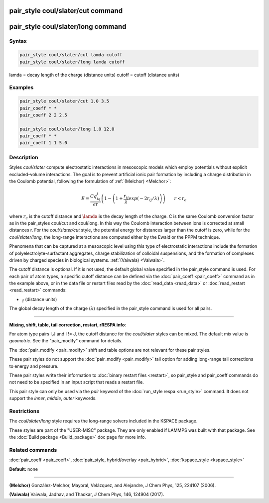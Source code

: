 .. index:: pair_style coul/slater

pair_style coul/slater/cut command
==================================

pair_style coul/slater/long command
===================================

Syntax
""""""


.. code-block:: LAMMPS

   pair_style coul/slater/cut lamda cutoff
   pair_style coul/slater/long lamda cutoff

lamda = decay length of the charge (distance units)
cutoff = cutoff (distance units)

Examples
""""""""


.. code-block:: LAMMPS

   pair_style coul/slater/cut 1.0 3.5
   pair_coeff * *
   pair_coeff 2 2 2.5

   pair_style coul/slater/long 1.0 12.0
   pair_coeff * *
   pair_coeff 1 1 5.0

Description
"""""""""""

Styles *coul/slater* compute electrostatic interactions in mesoscopic models
which employ potentials without explicit excluded-volume interactions. 
The goal is to prevent artificial ionic pair formation by including a charge 
distribution in the Coulomb potential, following the formulation of 
:ref:`(Melchor) <Melchor>`: 

.. math::

   E  =  \frac{Cq_iq_j}{\epsilon r} \left( 1- \left( 1 + \frac{r_{ij}}{\lambda} exp\left( -2r_{ij}/\lambda \right) \right) \right)                       \qquad r < r_c 


where :math:`r_c` is the cutoff distance and :math:`\lamda` is the decay length of the charge.
C is the same Coulomb conversion factor as in the pair\_styles coul/cut and coul/long. In this way the Coulomb
interaction between ions is corrected at small distances r. 
For the *coul/slater/cut* style, the potential energy for distances larger than the cutoff is zero, 
while for the *coul/slater/long*, the long-range interactions are computed either by the Ewald or the PPPM technique.

Phenomena that can be captured at a mesoscopic level using this type of electrostatic 
interactions include the formation of polyelectrolyte-surfactant aggregates, 
charge stabilization of colloidal suspensions, and the formation of
complexes driven by charged species in biological systems. :ref:`(Vaiwala) <Vaiwala>`.

The cutoff distance is optional. If it is not used,
the default global value specified in the pair_style command is used.
For each pair of atom types, a specific cutoff distance can be defined via the :doc:`pair_coeff <pair_coeff>` command as in the example
above, or in the data file or restart files read by the
:doc:`read_data <read_data>` or :doc:`read_restart <read_restart>`
commands:

* :math:`\r_c` (distance units)

The global decay length of the charge (:math:`\lambda`) specified in the pair\_style command is used for all pairs.


----------


**Mixing, shift, table, tail correction, restart, rRESPA info**\ :

For atom type pairs I,J and I != J, the cutoff distance for the
*coul/slater* styles can be mixed.  The default mix value is *geometric*\ .
See the "pair\_modify" command for details.

The :doc:`pair_modify <pair_modify>` shift and table options are not relevant
for these pair styles.

These pair styles do not support the :doc:`pair_modify <pair_modify>`
tail option for adding long-range tail corrections to energy and
pressure.

These pair styles write their information to :doc:`binary restart files <restart>`, so pair\_style and pair\_coeff commands do not need
to be specified in an input script that reads a restart file.

This pair style can only be used via the *pair* keyword of the
:doc:`run_style respa <run_style>` command.  It does not support the
*inner*\ , *middle*\ , *outer* keywords.

Restrictions
""""""""""""

The  *coul/slater/long* style requires the long-range solvers included in the KSPACE package. 

These styles are part of the "USER-MISC" package.  They are only enabled if
LAMMPS was built with that package.  See the :doc:`Build package <Build_package>` doc page for more info.

Related commands
""""""""""""""""

:doc:`pair_coeff <pair_coeff>`, :doc:`pair_style, hybrid/overlay <pair_hybrid>`, :doc:`kspace_style <kspace_style>`

**Default:** none

----------


.. _Melchor:

**(Melchor)** González-Melchor, Mayoral, Velázquez, and Alejandre, J Chem Phys, 125, 224107 (2006).

.. _Vaiwala:

**(Vaiwala)** Vaiwala, Jadhav, and Thaokar, J Chem Phys, 146, 124904 (2017).



